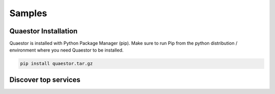 Samples
########


Quaestor Installation
=====================

Quaestor is installed with Python Package Manager (pip). Make sure to
run Pip from the python distribution / environment where you need
Quaestor to be installed.

.. code-block:: python

    pip install quaestor.tar.gz



Discover top services
=====================

.. code-block:: python
    :linenos:

    service_discovery = ServiceDiscovery('localhost', 5150, 'QualityVerificationGrpc', max_count=3)
    for location in service_discovery.discover_top_services():
        print(f'service_name: {location.service_name}\t host_name: {location.host_name}\t port: {location.port} ')
